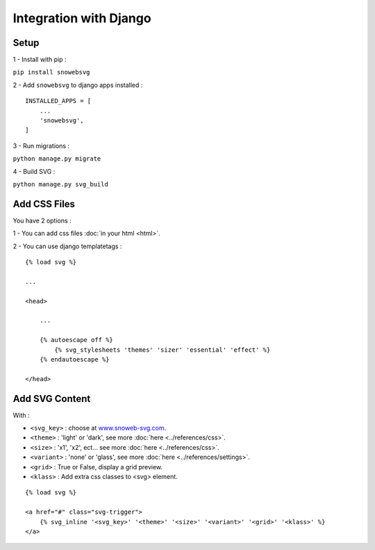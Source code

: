 .. _getting-started_django:

Integration with Django
=======================


Setup
-----

1 - Install with pip :

``pip install snowebsvg``

2 - Add ``snowebsvg`` to django apps installed :

::

    INSTALLED_APPS = [
        ...
        'snowebsvg',
    ]

3 - Run migrations :

``python manage.py migrate``

4 - Build SVG :

``python manage.py svg_build``

Add CSS Files
-------------

You have 2 options :

1 - You can add css files :doc:`in your html <html>`.

2 - You can use django templatetags :

::

    {% load svg %}

    ...

    <head>

        ...

        {% autoescape off %}
            {% svg_stylesheets 'themes' 'sizer' 'essential' 'effect' %}
        {% endautoescape %}

    </head>


Add SVG Content
---------------

With :

- ``<svg_key>`` : choose at `www.snoweb-svg.com <https://www.snoweb-svg.com/en/>`_.
- ``<theme>`` : 'light' or 'dark', see more :doc:`here <../references/css>`.
- ``<size>`` : 'x1', 'x2', ect... see more :doc:`here <../references/css>`.
- ``<variant>`` : 'none' or 'glass', see more :doc:`here <../references/settings>`.
- ``<grid>`` : True or False, display a grid preview.
- ``<klass>`` : Add extra css classes to <svg> element.


::

    {% load svg %}

    <a href="#" class="svg-trigger">
        {% svg_inline '<svg_key>' '<theme>' '<size>' '<variant>' '<grid>' '<klass>' %}
    </a>
